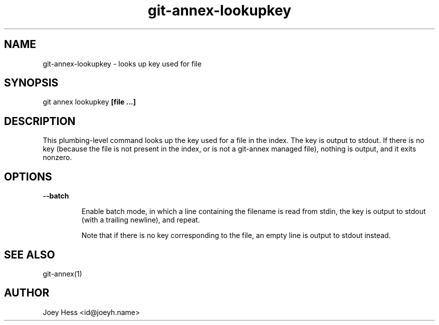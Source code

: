 .TH git-annex-lookupkey 1
.SH NAME
git-annex-lookupkey \- looks up key used for file
.PP
.SH SYNOPSIS
git annex lookupkey \fB[file ...]\fP
.PP
.SH DESCRIPTION
This plumbing\-level command looks up the key used for a file in the
index. The key is output to stdout. If there is no key (because
the file is not present in the index, or is not a git-annex managed file),
nothing is output, and it exits nonzero.
.PP
.SH OPTIONS
.IP "\fB\-\-batch\fP"
.IP
Enable batch mode, in which a line containing the filename is read from
stdin, the key is output to stdout (with a trailing newline), and repeat.
.IP
Note that if there is no key corresponding to the file, an empty line is
output to stdout instead.
.IP
.SH SEE ALSO
git-annex(1)
.PP
.SH AUTHOR
Joey Hess <id@joeyh.name>
.PP
.PP

